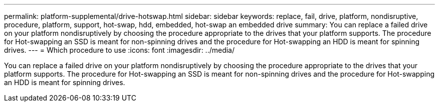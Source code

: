 ---
permalink: platform-supplemental/drive-hotswap.html
sidebar: sidebar
keywords: replace, fail, drive, platform, nondisruptive, procedure, platform, support, hot-swap, hdd, embedded, hot-swap an embedded drive
summary: You can replace a failed drive on your platform nondisruptively by choosing the procedure appropriate to the drives that your platform supports. The procedure for Hot-swapping an SSD is meant for non-spinning drives and the procedure for Hot-swapping an HDD is meant for spinning drives.
---
= Which procedure to use
:icons: font
:imagesdir: ../media/

[.lead]
You can replace a failed drive on your platform nondisruptively by choosing the procedure appropriate to the drives that your platform supports. The procedure for Hot-swapping an SSD is meant for non-spinning drives and the procedure for Hot-swapping an HDD is meant for spinning drives.
